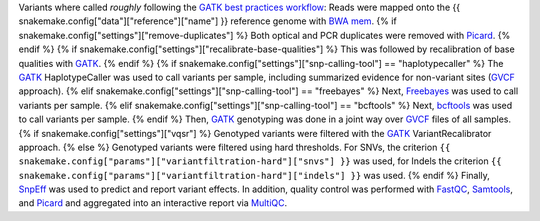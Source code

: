 Variants where called *roughly* following the `GATK best practices workflow`_:
Reads were mapped onto the {{ snakemake.config["data"]["reference"]["name"] }} reference genome with `BWA mem`_.
{% if snakemake.config["settings"]["remove-duplicates"] %}
Both optical and PCR duplicates were removed with Picard_.
{% endif %}
{% if snakemake.config["settings"]["recalibrate-base-qualities"] %}
This was followed by recalibration of base qualities with GATK_.
{% endif %}
{% if snakemake.config["settings"]["snp-calling-tool"] == "haplotypecaller" %}
The GATK_ HaplotypeCaller was used to call variants per sample, including summarized evidence for non-variant sites (GVCF_ approach).
{% elif snakemake.config["settings"]["snp-calling-tool"] == "freebayes" %}
Next, Freebayes_ was used to call variants per sample.
{% elif snakemake.config["settings"]["snp-calling-tool"] == "bcftools" %}
Next, bcftools_ was used to call variants per sample.
{% endif %}
Then, GATK_ genotyping was done in a joint way over GVCF_ files of all samples.
{% if snakemake.config["settings"]["vqsr"] %}
Genotyped variants were filtered with the GATK_ VariantRecalibrator approach.
{% else %}
Genotyped variants were filtered using hard thresholds.
For SNVs, the criterion ``{{ snakemake.config["params"]["variantfiltration-hard"]["snvs"] }}`` was used, for Indels the criterion ``{{ snakemake.config["params"]["variantfiltration-hard"]["indels"] }}`` was used.
{% endif %}
Finally, SnpEff_ was used to predict and report variant effects.
In addition, quality control was performed with FastQC_, Samtools_, and Picard_ and aggregated into an interactive report via MultiQC_.

.. _GATK best practices workflow: https://software.broadinstitute.org/gatk/best-practices/workflow?id=11145
.. _GATK: https://software.broadinstitute.org/gatk/
.. _BWA mem: http://bio-bwa.sourceforge.net/
.. _Picard: https://broadinstitute.github.io/picard
.. _Freebayes: https://github.com/ekg/freebayes
.. _bcftools: http://samtools.github.io/bcftools/bcftools.html
.. _GVCF: https://gatkforums.broadinstitute.org/gatk/discussion/4017/what-is-a-gvcf-and-how-is-it-different-from-a-regular-vcf
.. _SnpEff: http://snpeff.sourceforge.net
.. _MultiQC: http://multiqc.info/
.. _Samtools: http://samtools.sourceforge.net/
.. _FastQC: https://www.bioinformatics.babraham.ac.uk/projects/fastqc/
